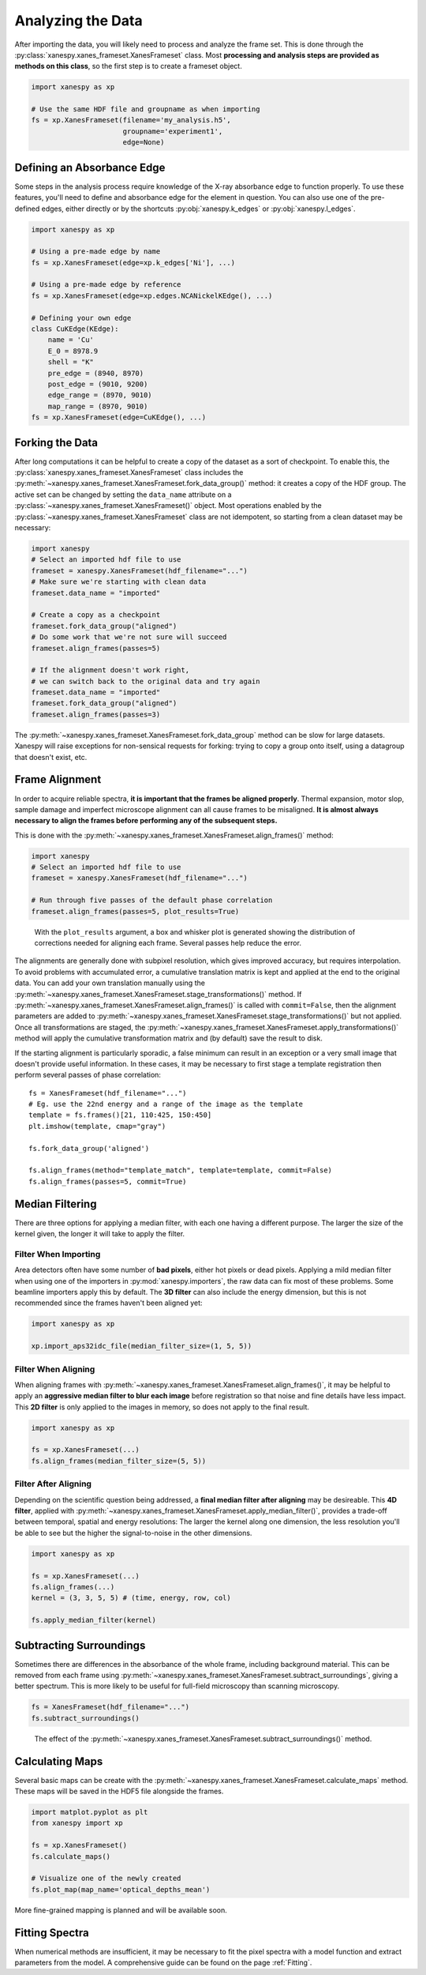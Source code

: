 ******************
Analyzing the Data
******************

After importing the data, you will likely need to process and analyze
the frame set. This is done through the
:py:class:`xanespy.xanes_frameset.XanesFrameset` class. Most
**processing and analysis steps are provided as methods on this
class**, so the first step is to create a frameset object.

.. code:: python

    import xanespy as xp

    # Use the same HDF file and groupname as when importing
    fs = xp.XanesFrameset(filename='my_analysis.h5',
	                  groupname='experiment1',
                          edge=None)

Defining an Absorbance Edge
===========================

Some steps in the analysis process require knowledge of the X-ray
absorbance edge to function properly. To use these features, you'll
need to define and absorbance edge for the element in question. You
can also use one of the pre-defined edges, either directly or by the
shortcuts :py:obj:`xanespy.k_edges` or
:py:obj:`xanespy.l_edges`.

.. code:: python
    
    import xanespy as xp
    
    # Using a pre-made edge by name
    fs = xp.XanesFrameset(edge=xp.k_edges['Ni'], ...)

    # Using a pre-made edge by reference
    fs = xp.XanesFrameset(edge=xp.edges.NCANickelKEdge(), ...)

    # Defining your own edge
    class CuKEdge(KEdge):
        name = 'Cu'
        E_0 = 8978.9
        shell = "K"
        pre_edge = (8940, 8970)
        post_edge = (9010, 9200)
        edge_range = (8970, 9010)
        map_range = (8970, 9010)
    fs = xp.XanesFrameset(edge=CuKEdge(), ...)

Forking the Data
================

After long computations it can be helpful to create a copy of the
dataset as a sort of checkpoint. To enable this, the
:py:class:`xanespy.xanes_frameset.XanesFrameset` class includes the
:py:meth:`~xanespy.xanes_frameset.XanesFrameset.fork_data_group()`
method: it creates a copy of the HDF group. The active set can be
changed by setting the ``data_name`` attribute on a
:py:class:`~xanespy.xanes_frameset.XanesFrameset()` object. Most
operations enabled by the
:py:class:`~xanespy.xanes_frameset.XanesFrameset` class are not
idempotent, so starting from a clean dataset may be necessary:

.. code:: python

   import xanespy
   # Select an imported hdf file to use
   frameset = xanespy.XanesFrameset(hdf_filename="...")
   # Make sure we're starting with clean data
   frameset.data_name = "imported"

   # Create a copy as a checkpoint
   frameset.fork_data_group("aligned")
   # Do some work that we're not sure will succeed
   frameset.align_frames(passes=5)

   # If the alignment doesn't work right,
   # we can switch back to the original data and try again
   frameset.data_name = "imported"
   frameset.fork_data_group("aligned")
   frameset.align_frames(passes=3)

The :py:meth:`~xanespy.xanes_frameset.XanesFrameset.fork_data_group`
method can be slow for large datasets. Xanespy will raise exceptions
for non-sensical requests for forking: trying to copy a group onto
itself, using a datagroup that doesn't exist, etc.


Frame Alignment
===============

In order to acquire reliable spectra, **it is important that the
frames be aligned properly**. Thermal expansion, motor slop, sample
damage and imperfect microscope alignment can all cause frames to be
misaligned. **It is almost always necessary to align the frames before
performing any of the subsequent steps.**

This is done with the
:py:meth:`~xanespy.xanes_frameset.XanesFrameset.align_frames()`
method:

.. code:: python

  import xanespy
  # Select an imported hdf file to use
  frameset = xanespy.XanesFrameset(hdf_filename="...")
  
  # Run through five passes of the default phase correlation
  frameset.align_frames(passes=5, plot_results=True)

.. figure:: images/alignment-boxplot.svg
   :alt: Box and whisker plot of translations.

   With the ``plot_results`` argument, a box and whisker plot is
   generated showing the distribution of corrections needed for
   aligning each frame. Several passes help reduce the error.

The alignments are generally done with subpixel resolution, which
gives improved accuracy, but requires interpolation. To avoid problems
with accumulated error, a cumulative translation matrix is kept and
applied at the end to the original data. You can add your own
translation manually using the
:py:meth:`~xanespy.xanes_frameset.XanesFrameset.stage_transformations()`
method. If
:py:meth:`~xanespy.xanes_frameset.XanesFrameset.align_frames()` is
called with ``commit=False``, then the alignment parameters are added
to
:py:meth:`~xanespy.xanes_frameset.XanesFrameset.stage_transformations()`
but not applied. Once all transformations are staged, the
:py:meth:`~xanespy.xanes_frameset.XanesFrameset.apply_transformations()`
method will apply the cumulative transformation matrix and (by
default) save the result to disk.

If the starting alignment is particularly sporadic, a false minimum
can result in an exception or a very small image that doesn't provide
useful information. In these cases, it may be necessary to first stage
a template registration then perform several passes of phase
correlation::

  fs = XanesFrameset(hdf_filename="...")
  # Eg. use the 22nd energy and a range of the image as the template
  template = fs.frames()[21, 110:425, 150:450]
  plt.imshow(template, cmap="gray")

  fs.fork_data_group('aligned')

  fs.align_frames(method="template_match", template=template, commit=False)
  fs.align_frames(passes=5, commit=True)


Median Filtering
================

There are three options for applying a median filter, with each one
having a different purpose. The larger the size of the kernel given,
the longer it will take to apply the filter.

Filter When Importing
---------------------

Area detectors often have some number of **bad pixels**, either hot
pixels or dead pixels. Applying a mild median filter when using one of
the importers in :py:mod:`xanespy.importers`, the raw data can fix
most of these problems. Some beamline importers apply this by
default. The **3D filter** can also include the energy dimension, but
this is not recommended since the frames haven't been aligned yet:

.. code:: python

    import xanespy as xp
    
    xp.import_aps32idc_file(median_filter_size=(1, 5, 5))
    

Filter When Aligning
--------------------

When aligning frames with
:py:meth:`~xanespy.xanes_frameset.XanesFrameset.align_frames()`, it
may be helpful to apply an **aggressive median filter to blur each
image** before registration so that noise and fine details have less
impact. This **2D filter** is only applied to the images in memory, so
does not apply to the final result.

.. code:: python

    import xanespy as xp

    fs = xp.XanesFrameset(...)
    fs.align_frames(median_filter_size=(5, 5))

Filter After Aligning
---------------------

Depending on the scientific question being addressed, a **final median
filter after aligning** may be desireable. This **4D filter**, applied
with
:py:meth:`~xanespy.xanes_frameset.XanesFrameset.apply_median_filter()`,
provides a trade-off between temporal, spatial and energy resolutions:
The larger the kernel along one dimension, the less resolution you'll
be able to see but the higher the signal-to-noise in the other
dimensions.

.. code:: python

	  import xanespy as xp

	  fs = xp.XanesFrameset(...)
	  fs.align_frames(...)
	  kernel = (3, 3, 5, 5) # (time, energy, row, col)
	  
	  fs.apply_median_filter(kernel)

Subtracting Surroundings
========================

Sometimes there are differences in the absorbance of the whole frame,
including background material. This can be removed from each frame
using
:py:meth:`~xanespy.xanes_frameset.XanesFrameset.subtract_surroundings`,
giving a better spectrum. This is more likely to be useful for
full-field microscopy than scanning microscopy.

.. code:: python
  	  
  fs = XanesFrameset(hdf_filename="...")
  fs.subtract_surroundings()

.. figure:: images/subtract-surroundings.svg
   :alt: Spectrum showing before and after subtract_surroundings

   The effect of the
   :py:meth:`~xanespy.xanes_frameset.XanesFrameset.subtract_surroundings()`
   method.

Calculating Maps
================

Several basic maps can be create with the
:py:meth:`~xanespy.xanes_frameset.XanesFrameset.calculate_maps`
method. These maps will be saved in the HDF5 file alongside the
frames.

.. code:: python

   import matplot.pyplot as plt
   from xanespy import xp
   
   fs = xp.XanesFrameset()
   fs.calculate_maps()

   # Visualize one of the newly created
   fs.plot_map(map_name='optical_depths_mean')

More fine-grained mapping is planned and will be available soon.

Fitting Spectra
===============

When numerical methods are insufficient, it may be necessary to fit
the pixel spectra with a model function and extract parameters from
the model. A comprehensive guide can be found on the page :ref:`Fitting`.

